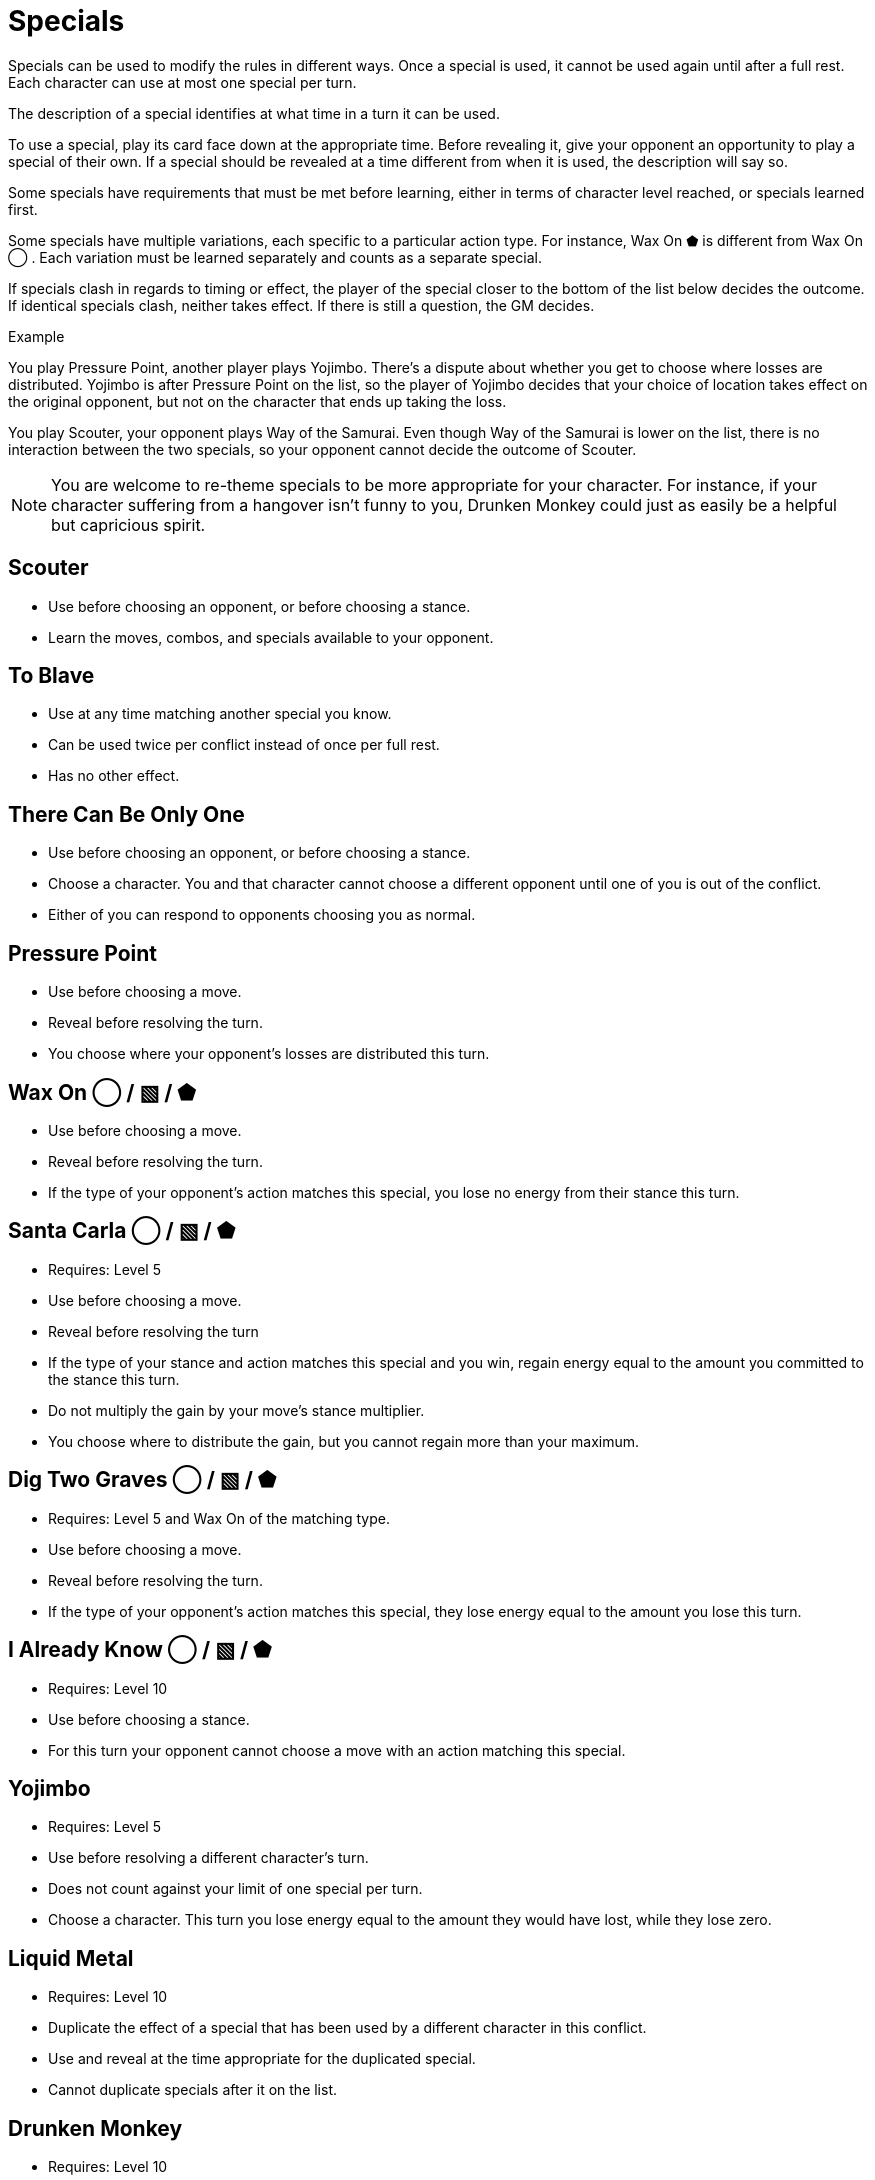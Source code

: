 [#specials]
= Specials

Specials can be used to modify the rules in different ways.
Once a special is used, it cannot be used again until after a full rest.
Each character can use at most one special per turn.

The description of a special identifies at what time in a turn it can be used.

To use a special, play its card face down at the appropriate time.
Before revealing it, give your opponent an opportunity to play a special of their own.
If a special should be revealed at a time different from when it is used, the description will say so.

Some specials have requirements that must be met before learning, either in terms of character level reached, or specials learned first. 

Some specials have multiple variations, each specific to a particular action type.
For instance, Wax On ⬟ is different from Wax On ◯ .
Each variation must be learned separately and counts as a separate special.

If specials clash in regards to timing or effect, the player of the special closer to the bottom of the list below decides the outcome.
If identical specials clash, neither takes effect.
If there is still a question, the GM decides.

.Example
****
You play Pressure Point, another player plays Yojimbo. There's a dispute about whether you get to choose where losses are distributed. Yojimbo is after Pressure Point on the list, so the player of Yojimbo decides that your choice of location takes effect on the original opponent, but not on the character that ends up taking the loss.

You play Scouter, your opponent plays Way of the Samurai. Even though Way of the Samurai is lower on the list, there is no interaction between the two specials, so your opponent cannot decide the outcome of Scouter. 
****

[NOTE]
====
You are welcome to re-theme specials to be more appropriate for your character. For instance, if your character suffering from a hangover isn't funny to you, Drunken Monkey could just as easily be a helpful but capricious spirit.
====


== Scouter
* Use before choosing an opponent, or before choosing a stance.
* Learn the moves, combos, and specials available to your opponent.

== To Blave
* Use at any time matching another special you know.
* Can be used twice per conflict instead of once per full rest.
* Has no other effect.

== There Can Be Only One
* Use before choosing an opponent, or before choosing a stance.
* Choose a character. You and that character cannot choose a different opponent until one of you is out of the conflict.
* Either of you can respond to opponents choosing you as normal.

== Pressure Point
* Use before choosing a move.
* Reveal before resolving the turn.
* You choose where your opponent's losses are distributed this turn.

== Wax On ◯  / ▧  / ⬟
* Use before choosing a move.
* Reveal before resolving the turn.
* If the type of your opponent's action matches this special, you lose no energy from their stance this turn.

== Santa Carla  ◯  / ▧  / ⬟
* Requires: Level 5
* Use before choosing a move.
* Reveal before resolving the turn
* If the type of your stance and action matches this special and you win, regain energy equal to the amount you committed to the stance this turn.
* Do not multiply the gain by your move's stance multiplier.
* You choose where to distribute the gain, but you cannot regain more than your maximum.

== Dig Two Graves ◯  / ▧  / ⬟
* Requires: Level 5 and Wax On of the matching type.
* Use before choosing a move.
* Reveal before resolving the turn.
* If the type of your opponent's action matches this special, they lose energy equal to the amount you lose this turn.

== I Already Know ◯  / ▧  / ⬟
* Requires: Level 10
* Use before choosing a stance.
* For this turn your opponent cannot choose a move with an action matching this special.

== Yojimbo
* Requires: Level 5
* Use before resolving a different character's turn.
* Does not count against your limit of one special per turn.
* Choose a character. This turn you lose energy equal to the amount they would have lost, while they lose zero.

== Liquid Metal
* Requires: Level 10
* Duplicate the effect of a special that has been used by a different character in this conflict.
* Use and reveal at the time appropriate for the duplicated special.
* Cannot duplicate specials after it on the list.

== Drunken Monkey
* Requires: Level 10
* Use before choosing a move.
* Until this conflict ends, once per turn after revealing a move, you can replace your move with one chosen randomly by your opponent from your remaining moves.
* You cannot participate in the next conflict, even if you rest first. 

== The Way of the Samurai
* Requires: Level 10
* Use before choosing a stance.
* Regain energy up to your maximum in all types.
* You cannot be removed from this conflict until it ends, even if you reach zero total energy.
* At the end of the conflict, you die irrevocably.
* Play out the conflict; even if the outcome is inevitable, the fate of your allies is not.
* NPCs cannot use this special, for obvious reasons.
